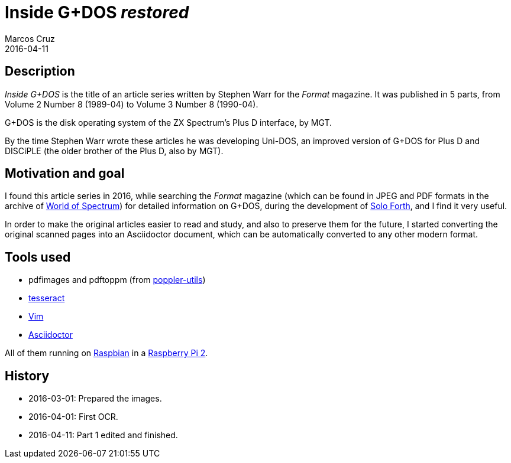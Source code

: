 = Inside G+DOS _restored_
:author: Marcos Cruz
:revdate: 2016-04-11

== Description

_Inside G+DOS_ is the title of an article series written by Stephen
Warr for the _Format_ magazine. It was published in 5 parts, from
Volume 2 Number 8 (1989-04) to Volume 3 Number 8 (1990-04).

G+DOS is the disk operating system of the ZX Spectrum's Plus D
interface, by MGT.

By the time Stephen Warr wrote these articles he was developing
Uni-DOS, an improved version of G+DOS for Plus D and DISCiPLE (the
older brother of the Plus D, also by MGT).

== Motivation and goal

I found this article series in 2016, while searching the _Format_
magazine (which can be found in JPEG and PDF formats in the archive of
http://worldspectrum.org[World of Spectrum]) for detailed information
on G+DOS, during the development of
http://programandala.net/en.program.solo_forth.html[Solo Forth], and I
find it very useful.

In order to make the original articles easier to read and study, and
also to preserve them for the future, I started converting the
original scanned pages into an Asciidoctor document, which can be
automatically converted to any other modern format.

== Tools used

- pdfimages and pdftoppm (from
  http://poppler.freedesktop.org[poppler-utils])
- http://code.google.com/p/tesseract-orc[tesseract]
- http://vim.org[Vim]
- http://asciidoctor.org[Asciidoctor]

All of them running on http://raspbian.org[Raspbian] in a
http://raspberrypi.org[Raspberry Pi 2].

== History

- 2016-03-01: Prepared the images.
- 2016-04-01: First OCR.
- 2016-04-11: Part 1 edited and finished.
